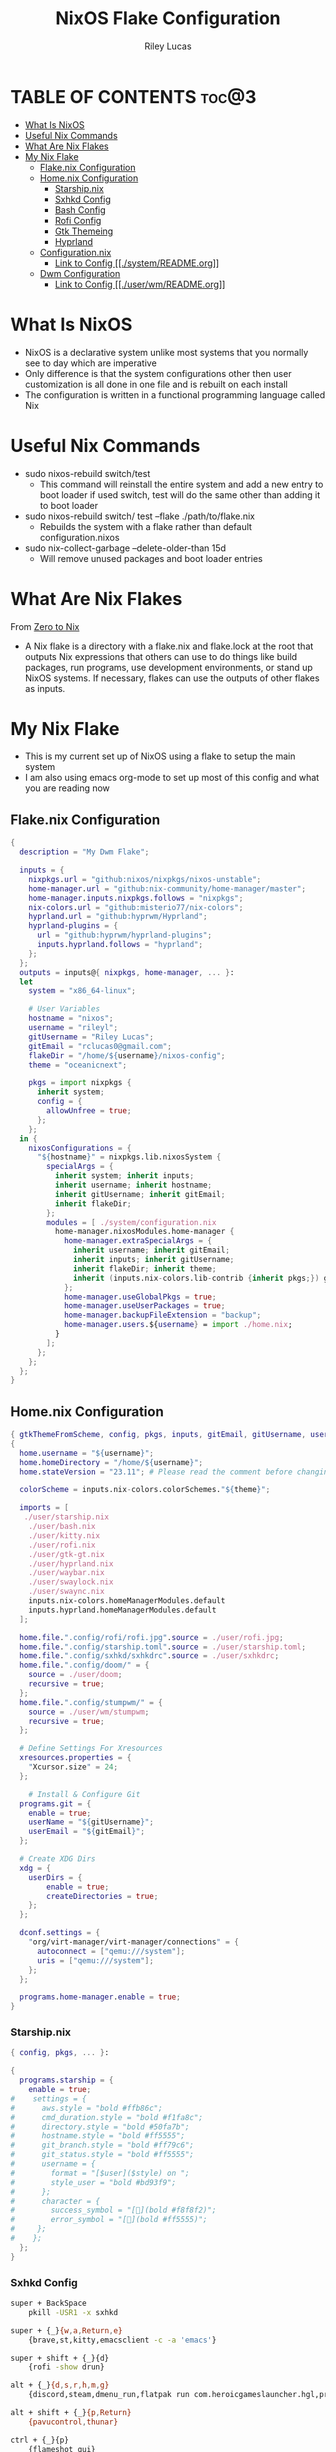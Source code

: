 #+title: NixOS Flake Configuration
#+author: Riley Lucas
#+description: What NixOS is and my configuration


* TABLE OF CONTENTS :toc@3:
- [[#what-is-nixos][What Is NixOS]]
- [[#useful-nix-commands][Useful Nix Commands]]
- [[#what-are-nix-flakes][What Are Nix Flakes]]
- [[#my-nix-flake][My Nix Flake]]
  - [[#flakenix-configuration][Flake.nix Configuration]]
  - [[#homenix-configuration][Home.nix Configuration]]
    - [[#starshipnix][Starship.nix]]
    - [[#sxhkd-config][Sxhkd Config]]
    - [[#bash-config][Bash Config]]
    - [[#rofi-config][Rofi Config]]
    - [[#gtk-themeing][Gtk Themeing]]
    - [[#hyprland][Hyprland]]
  - [[#configurationnix][Configuration.nix]]
    - [[#link-to-config-systemreadmeorg][Link to Config [[./system/README.org]]]]
  - [[#dwm-configuration][Dwm Configuration]]
    - [[#link-to-config-userwmreadmeorg][Link to Config [[./user/wm/README.org]]]]

* What Is NixOS

- NixOS is a declarative system unlike most systems that you normally see to day which are imperative
- Only difference is that the system configurations other then user customization is all done in one file and is rebuilt on each install
- The configuration is written in a functional programming language called Nix

* Useful Nix Commands

- sudo nixos-rebuild switch/test
  * This command will reinstall the entire system and add a new entry to boot loader if used switch, test will do the same other than adding it to boot loader

- sudo nixos-rebuild switch/ test --flake ./path/to/flake.nix
  * Rebuilds the system with a flake rather than default configuration.nixos

- sudo nix-collect-garbage --delete-older-than 15d
  * Will remove unused packages and boot loader entries

* What Are Nix Flakes

From [[https://zero-to-nix.com/concepts/flakes][Zero to Nix]]

- A Nix flake is a directory with a flake.nix and flake.lock at the root that outputs Nix expressions that others can use to do things like build packages, run programs, use development environments, or stand up NixOS systems. If necessary, flakes can use the outputs of other flakes as inputs.

* My Nix Flake

- This is my current set up of NixOS using a flake to setup the main system
- I am also using emacs org-mode to set up most of this config and what you are reading now

[[./1mon-gruvbox-dwm.png]]

** Flake.nix Configuration

#+begin_src nix :tangle flake.nix
{
  description = "My Dwm Flake";

  inputs = {
    nixpkgs.url = "github:nixos/nixpkgs/nixos-unstable";
    home-manager.url = "github:nix-community/home-manager/master";
    home-manager.inputs.nixpkgs.follows = "nixpkgs";
    nix-colors.url = "github:misterio77/nix-colors";
    hyprland.url = "github:hyprwm/Hyprland";
    hyprland-plugins = {
      url = "github:hyprwm/hyprland-plugins";
      inputs.hyprland.follows = "hyprland";
    };
  };
  outputs = inputs@{ nixpkgs, home-manager, ... }:
  let
    system = "x86_64-linux";

    # User Variables
    hostname = "nixos";
    username = "rileyl";
    gitUsername = "Riley Lucas";
    gitEmail = "rclucas0@gmail.com";
    flakeDir = "/home/${username}/nixos-config";
    theme = "oceanicnext";

    pkgs = import nixpkgs {
      inherit system;
      config = {
	    allowUnfree = true;
      };
    };
  in {
    nixosConfigurations = {
      "${hostname}" = nixpkgs.lib.nixosSystem {
	    specialArgs = {
          inherit system; inherit inputs;
          inherit username; inherit hostname;
          inherit gitUsername; inherit gitEmail;
          inherit flakeDir;
        };
	    modules = [ ./system/configuration.nix
          home-manager.nixosModules.home-manager {
	        home-manager.extraSpecialArgs = {
              inherit username; inherit gitEmail;
              inherit inputs; inherit gitUsername;
              inherit flakeDir; inherit theme;
              inherit (inputs.nix-colors.lib-contrib {inherit pkgs;}) gtkThemeFromScheme;
            };
	        home-manager.useGlobalPkgs = true;
            home-manager.useUserPackages = true;
            home-manager.backupFileExtension = "backup";
	        home-manager.users.${username} = import ./home.nix;
	      }
	    ];
      };
    };
  };
}
#+end_src

** Home.nix Configuration

#+begin_src nix :tangle home.nix
{ gtkThemeFromScheme, config, pkgs, inputs, gitEmail, gitUsername, username, theme, ... }:
{
  home.username = "${username}";
  home.homeDirectory = "/home/${username}";
  home.stateVersion = "23.11"; # Please read the comment before changing.

  colorScheme = inputs.nix-colors.colorSchemes."${theme}";

  imports = [
   ./user/starship.nix
    ./user/bash.nix
    ./user/kitty.nix
    ./user/rofi.nix
    ./user/gtk-gt.nix
    ./user/hyprland.nix
    ./user/waybar.nix
    ./user/swaylock.nix
    ./user/swaync.nix
    inputs.nix-colors.homeManagerModules.default
    inputs.hyprland.homeManagerModules.default
  ];

  home.file.".config/rofi/rofi.jpg".source = ./user/rofi.jpg;
  home.file.".config/starship.toml".source = ./user/starship.toml;
  home.file.".config/sxhkd/sxhkdrc".source = ./user/sxhkdrc;
  home.file.".config/doom/" = {
    source = ./user/doom;
    recursive = true;
  };
  home.file.".config/stumpwm/" = {
    source = ./user/wm/stumpwm;
    recursive = true;
  };

  # Define Settings For Xresources
  xresources.properties = {
    "Xcursor.size" = 24;
  };

    # Install & Configure Git
  programs.git = {
    enable = true;
    userName = "${gitUsername}";
    userEmail = "${gitEmail}";
  };

  # Create XDG Dirs
  xdg = {
    userDirs = {
        enable = true;
        createDirectories = true;
    };
  };

  dconf.settings = {
    "org/virt-manager/virt-manager/connections" = {
      autoconnect = ["qemu:///system"];
      uris = ["qemu:///system"];
    };
  };

  programs.home-manager.enable = true;
}
#+end_src

*** Starship.nix

#+begin_src nix :tangle user/starship.nix
{ config, pkgs, ... }:

{
  programs.starship = {
    enable = true;
#    settings = {
#      aws.style = "bold #ffb86c";
#      cmd_duration.style = "bold #f1fa8c";
#      directory.style = "bold #50fa7b";
#      hostname.style = "bold #ff5555";
#      git_branch.style = "bold #ff79c6";
#      git_status.style = "bold #ff5555";
#      username = {
#        format = "[$user]($style) on ";
#        style_user = "bold #bd93f9";
#      };
#      character = {
#        success_symbol = "[](bold #f8f8f2)";
#        error_symbol = "[](bold #ff5555)";
#     };
#    };
  };
}

#+end_src

*** Sxhkd Config

#+begin_src bash :tangle user/sxhkdrc
super + BackSpace
	pkill -USR1 -x sxhkd

super + {_}{w,a,Return,e}
	{brave,st,kitty,emacsclient -c -a 'emacs'}

super + shift + {_}{d}
	{rofi -show drun}

alt + {_}{d,s,r,h,m,g}
	{discord,steam,dmenu_run,flatpak run com.heroicgameslauncher.hgl,prismlauncher,gimp}

alt + shift + {_}{p,Return}
	{pavucontrol,thunar}

ctrl + {_}{p}
	{flameshot gui}
#+end_src

*** Bash Config

#+begin_src nix :tangle user/bash.nix
{ config, pkgs, flakeDir, ... }:

{

  # Configure Bash
  programs.bash = {
    enable = true;
    enableCompletion = true;
    profileExtra = ''
      #if [ -z "$DISPLAY" ] && [ "$XDG_VTNR" = 1 ]; then
      #  exec Hyprland
      #fi
    '';

    initExtra = ''
      neofetch
      export PATH=$PATH:/home/$USER/.config/emacs/bin
      '';

    sessionVariables = {

    };

    shellAliases = {
      sv="sudo vim";
      flake-rebuild="sudo nixos-rebuild switch --flake ${flakeDir}";
      flake-update="sudo nix flake update ${flakeDir}";
      gcCleanup="nix-collect-garbage --delete-old && sudo nix-collect-garbage -d && sudo /run/current-system/bin/switch-to-configuration boot";
      v="vim";
      b="vim";
      nv="nvim";
      ls="lsd";
      ll="lsd -l";
      la="lsd -a";
      lal="lsd -al";
      ".."="cd ..";
    };
  };
}
#+end_src

*** Rofi Config

#+begin_src nix :tangle user/rofi.nix
{ pkgs, config, ... }:

let
  palette = config.colorScheme.palette;
in {
  home.file.".config/rofi/config.rasi".text = ''
    @theme "/dev/null"

    * {
        bg: #${palette.base00};
        background-color: @bg;
    }

    configuration {
	    show-icons: true;
	    icon-theme: "Papirus";
	    location: 0;
	    font: "Ubuntu 12";
	    display-drun: "Launch:";
    }

    window {
	    width: 35%;
	    transparency: "real";
	    orientation: vertical;
	    border-color: #${palette.base0B};
        border-radius: 10px;
    }

    mainbox {
	    children: [inputbar, listview];
    }


    // ELEMENT
    // -----------------------------------

    element {
	    padding: 4 12;
	    text-color: #${palette.base05};
        border-radius: 5px;
    }

    element selected {
	    text-color: #${palette.base01};
	    background-color: #${palette.base0B};
    }

    element-text {
	    background-color: inherit;
	    text-color: inherit;
    }

    element-icon {
	    size: 16 px;
	    background-color: inherit;
	    padding: 0 6 0 0;
	    alignment: vertical;
    }

    listview {
	    columns: 2;
	    lines: 9;
	    padding: 8 0;
	    fixed-height: true;
	    fixed-columns: true;
	    fixed-lines: true;
	    border: 0 10 6 10;
    }

    // INPUT BAR
    //------------------------------------------------

    entry {
	    text-color: #${palette.base05};
	    padding: 10 10 0 0;
	    margin: 0 -2 0 0;
    }

    inputbar {
	    background-image: url("~/.config/rofi/rofi.jpg", width);
	    padding: 180 0 0;
	    margin: 0 0 0 0;
    }

    prompt {
	    text-color: #${palette.base0D};
	    padding: 10 6 0 10;
	    margin: 0 -2 0 0;
    }
  '';
}
#+end_src

*** Gtk Themeing

#+begin_src nix :tangle user/gtk-gt.nix
{ pkgs, config, gtkThemeFromScheme, ... }:

{
  # Configure Cursor Theme
  home.pointerCursor = {
    gtk.enable = true;
    x11.enable = true;
    package = pkgs.bibata-cursors;
    name = "Bibata-Modern-Ice";
    size = 24;
  };

  # Theme GTK
  gtk = {
    enable = true;
    font = {
      name = "Hack";
      size = 12;
      package = pkgs.hack-font;
    };
    theme = {
      name = "${config.colorScheme.slug}";
      package = gtkThemeFromScheme {scheme = config.colorScheme;};
    };
    iconTheme = {
      name = "candy-icons";
      package = pkgs.candy-icons;
    };
    gtk3.extraConfig = {
      gtk-application-prefer-dark-theme=1;
    };
    gtk4.extraConfig = {
      gtk-application-prefer-dark-theme=1;
    };
  };

  # Theme QT -> GTK
  qt = {
    enable = true;
    platformTheme = "gtk";
    style = {
        name = "adwaita-dark";
        package = pkgs.adwaita-qt;
    };
  };
}
#+end_src

*** Hyprland

#+begin_src nix :tangle user/hyprland.nix
{ pkgs, config, lib, inputs, ... }:

let
  theme = config.colorScheme.palette;
  hyprplugins = inputs.hyprland-plugins.packages.${pkgs.system};
in with lib; {
  wayland.windowManager.hyprland = {
    enable = true;
    xwayland.enable = true;
    systemd.enable = true;
    plugins = [
      # hyprplugins.hyprtrails
    ];
    extraConfig = let
      modifier = "SUPER";
      modifier2 = "ALT";
    in concatStrings [ ''
      monitor=DP-1, 1920x1080, 0x0, 1
      monitor=DP-3, 1920x1080@240, 1920x0, 1

      windowrule = float, ^(steam)$
      windowrule = size 1080 900, ^(steam)$
      windowrule = center, ^(steam)$
      windowrule = workspace 7, ^(steam)$

      windowrule = opacity 0.85 0.85, ^(Emacs)$
      windowrule = workspace 2, ^(Emacs)$

      windowrule = workspace 1, ^(brave-browser)$

      windowrule = opacity 0.85 0.85, ^(discord)$
      windowrule = workspace 3, ^(discord)$

      windowrule = workspace special, ^(kitty)$
      windowrule = float, ^(kitty)$
      windowrule = size 1000 700, ^(kitty)$
      windowrule = center, ^(kitty)$

      general {
        gaps_in = 6
        gaps_out = 8
        border_size = 2
        col.active_border = rgba(${theme.base0C}ff) rgba(${theme.base0D}ff) rgba(${theme.base0B}ff) rgba(${theme.base0E}ff) 45deg
        col.inactive_border = rgba(${theme.base00}cc) rgba(${theme.base01}cc) 45deg
        layout = dwindle
        resize_on_border = true
      }

      input {
        kb_layout = us
	kb_options = grp:alt_shift_toggle
        kb_options=caps:ctrl_modifier
        follow_mouse = 1
        touchpad {
          natural_scroll = false
        }
        sensitivity = 0 # -1.0 - 1.0, 0 means no modification.
        accel_profile = flat
      }

      env = NIXOS_OZONE_WL, 1
      env = NIXPKGS_ALLOW_UNFREE, 1
      env = XDG_CURRENT_DESKTOP, Hyprland
      env = XDG_SESSION_TYPE, wayland
      env = XDG_SESSION_DESKTOP, Hyprland
      env = GDK_BACKEND, wayland
      env = CLUTTER_BACKEND, wayland
      env = QT_QPA_PLATFORM, wayland
      env = QT_WAYLAND_DISABLE_WINDOWDECORATION, 1
      env = QT_AUTO_SCREEN_SCALE_FACTOR, 1
      env = MOZ_ENABLE_WAYLAND, 1

      gestures {
        workspace_swipe = true
        workspace_swipe_fingers = 3
      }
      misc {
        mouse_move_enables_dpms = true
        key_press_enables_dpms = false
      }
      animations {
        enabled = yes
        bezier = wind, 0.05, 0.9, 0.1, 1.05
        bezier = winIn, 0.1, 1.1, 0.1, 1.1
        bezier = winOut, 0.3, -0.3, 0, 1
        bezier = liner, 1, 1, 1, 1
        animation = windows, 1, 6, wind, slide
        animation = windowsIn, 1, 6, winIn, slide
        animation = windowsOut, 1, 5, winOut, slide
        animation = windowsMove, 1, 5, wind, slide
        animation = border, 1, 1, liner
        animation = fade, 1, 10, default
        animation = workspaces, 1, 5, wind
      }
      decoration {
        rounding = 10
        drop_shadow = false
        blur {
            enabled = true
            size = 5
            passes = 3
            new_optimizations = on
            ignore_opacity = on
        }
      }
      plugin {
        hyprtrails {
          color = rgba(${theme.base0A}ff)
        }
      }

      exec-once = $POLKIT_BIN
      exec-once = dbus-update-activation-environment --systemd --all
      exec-once = systemctl --user import-environment QT_QPA_PLATFORMTHEME WAYLAND_DISPLAY XDG_CURRENT_DESKTOP
      exec-once = swww init
      exec = swww img ~/Pictures/Wallpapers/0240.jpg
      exec-once = waybar
      exec-once = swaync
      exec-once = wallsetter
      exec-once = nm-applet --indicator
      exec-once = swayidle -w timeout 720 'swaylock -f' timeout 800 'hyprctl dispatch dpms off' resume 'hyprctl dispatch dpms on' before-sleep 'swaylock -f -c 000000'

      dwindle {
        pseudotile = true
        preserve_split = true
      }
      master {
        new_is_master = true
      }

      bind = ${modifier2},S,exec,steam
      bind = ${modifier},Return,exec,kitty
      bind = ${modifier},W,exec,brave
      bind = ${modifier},D,exec,discord
      bind = ${modifier},E,exec,emacsclient -c -a 'emacs'
      bind = ${modifier},O,exec,obs
      bind = ${modifier},G,exec,gimp
      bind = ${modifier},T,exec,thunar
      bind = ${modifier},Q,killactive,
      bind = ${modifier},P,pseudo,
      bind = ${modifier},F,fullscreen,
      bind = ${modifier}SHIFT,W,exec,web-search
      bind = ${modifier}SHIFT,Return,exec,rofi-launcher
      bind = ${modifier}SHIFT,S,exec,swaync-client -rs
      bind = ${modifier}SHIFT,I,togglesplit,
      bind = ${modifier}SHIFT,D,exec,rofi -show drun
      bind = ${modifier}SHIFT,F,togglefloating,
      bind = ${modifier}SHIFT,C,exit,
      bind = ${modifier}SHIFT,left,movewindow,l
      bind = ${modifier}SHIFT,right,movewindow,r
      bind = ${modifier}SHIFT,up,movewindow,u
      bind = ${modifier}SHIFT,down,movewindow,d
      bind = ${modifier}SHIFT,h,movewindow,l
      bind = ${modifier}SHIFT,l,movewindow,r
      bind = ${modifier}SHIFT,k,movewindow,u
      bind = ${modifier}SHIFT,j,movewindow,d
      bind = ${modifier},left,movefocus,l
      bind = ${modifier},right,movefocus,r
      bind = ${modifier},up,movefocus,u
      bind = ${modifier},down,movefocus,d
      bind = ${modifier},h,movefocus,l
      bind = ${modifier},l,movefocus,r
      bind = ${modifier},k,movefocus,u
      bind = ${modifier},j,movefocus,d
      bind = ${modifier},1,workspace,1
      bind = ${modifier},2,workspace,2
      bind = ${modifier},3,workspace,3
      bind = ${modifier},4,workspace,4
      bind = ${modifier},5,workspace,5
      bind = ${modifier},6,workspace,6
      bind = ${modifier},7,workspace,7
      bind = ${modifier},8,workspace,8
      bind = ${modifier},9,workspace,9
      bind = ${modifier},0,workspace,10
      bind = ${modifier},S,togglespecialworkspace,
      bind = ${modifier}SHIFT,S,movetoworkspace,special
      bind = ${modifier}SHIFT,1,movetoworkspace,1
      bind = ${modifier}SHIFT,2,movetoworkspace,2
      bind = ${modifier}SHIFT,3,movetoworkspace,3
      bind = ${modifier}SHIFT,4,movetoworkspace,4
      bind = ${modifier}SHIFT,5,movetoworkspace,5
      bind = ${modifier}SHIFT,6,movetoworkspace,6
      bind = ${modifier}SHIFT,7,movetoworkspace,7
      bind = ${modifier}SHIFT,8,movetoworkspace,8
      bind = ${modifier}SHIFT,9,movetoworkspace,9
      bind = ${modifier}SHIFT,0,movetoworkspace,10
      bind = ${modifier}CONTROL,right,workspace,e+1
      bind = ${modifier}CONTROL,left,workspace,e-1
      bind = ${modifier},mouse_down,workspace, e+1
      bind = ${modifier},mouse_up,workspace, e-1
      bindm = ${modifier},mouse:272,movewindow
      bindm = ${modifier},mouse:273,resizewindow
      bind = ALT,Tab,cyclenext
      bind = ALT,Tab,bringactivetotop
      bind = ,XF86AudioRaiseVolume,exec,wpctl set-volume @DEFAULT_AUDIO_SINK@ 5%+
      bind = ,XF86AudioLowerVolume,exec,wpctl set-volume @DEFAULT_AUDIO_SINK@ 5%-
      binde = ,XF86AudioMute, exec, wpctl set-mute @DEFAULT_AUDIO_SINK@ toggle
      bind = ,XF86AudioPlay, exec, playerctl play-pause
      bind = ,XF86AudioPause, exec, playerctl play-pause
      bind = ,XF86AudioNext, exec, playerctl next
      bind = ,XF86AudioPrev, exec, playerctl previous
      bind = ,XF86MonBrightnessDown,exec,brightnessctl set 5%-
      bind = ,XF86MonBrightnessUp,exec,brightnessctl set +5%
    '' ];
  };
}
#+end_src

** Configuration.nix
*** Link to Config [[./system/README.org]]
** Dwm Configuration
*** Link to Config [[./user/wm/README.org]]
